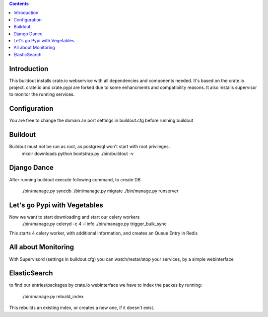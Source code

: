 .. contents::

Introduction
============

This buildout installs crate.io webservice with all dependencies and components needed.
It's based on the crate.io project. crate.io and crate.pypi are forked due to some enhancments
and compatibility reasons.
It also installs supervisor to monitor the running services.

Configuration
=============

You are free to change the domain an port settings in buildout.cfg before running buildout

Buildout
========

Buildout must not be run as root, as postgresql won't start with root privileges.
    mkdir downloads
    python bootstrap.py
    ./bin/buildout -v


Django Dance
============

After running buildout execute following command, to create DB

    ./bin/manage.py syncdb
    ./bin/manage.py migrate
    ./bin/manage.py runserver

Let's go Pypi with Vegetables
==============================

Now we want to start downloading and start our celery workers
    ./bin/manage.py celeryd -c 4 -l info
    ./bin/manage.py trigger_bulk_sync

This starts 4 celery worker, with additional information, and creates an Queue Entry in Redis

All about Monitoring
====================

With Supervisord (settings in buildout.cfg) you can watch/restar/stop your services, by a simple webinterface

ElasticSearch
=============

to find our entries/packages by crate.io webinterface we have to index the packes by running:

    ./bin/manage.py rebuild_index

This rebuilds an existing index, or creates a new one, if it doesn't exist.
